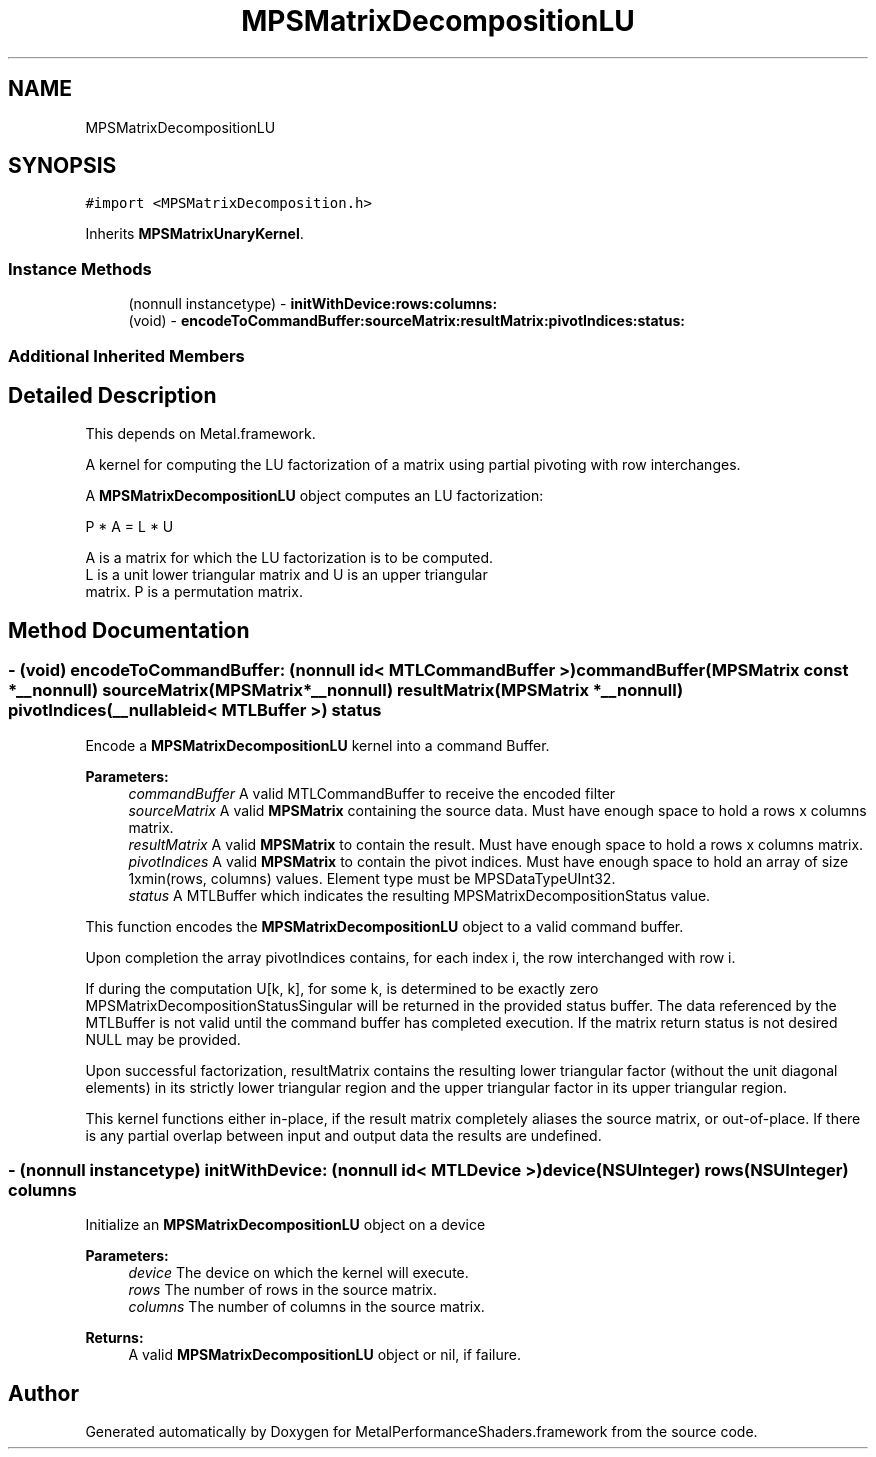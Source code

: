 .TH "MPSMatrixDecompositionLU" 3 "Thu Jul 13 2017" "Version MetalPerformanceShaders-87.2" "MetalPerformanceShaders.framework" \" -*- nroff -*-
.ad l
.nh
.SH NAME
MPSMatrixDecompositionLU
.SH SYNOPSIS
.br
.PP
.PP
\fC#import <MPSMatrixDecomposition\&.h>\fP
.PP
Inherits \fBMPSMatrixUnaryKernel\fP\&.
.SS "Instance Methods"

.in +1c
.ti -1c
.RI "(nonnull instancetype) \- \fBinitWithDevice:rows:columns:\fP"
.br
.ti -1c
.RI "(void) \- \fBencodeToCommandBuffer:sourceMatrix:resultMatrix:pivotIndices:status:\fP"
.br
.in -1c
.SS "Additional Inherited Members"
.SH "Detailed Description"
.PP 
This depends on Metal\&.framework\&.
.PP
A kernel for computing the LU factorization of a matrix using partial pivoting with row interchanges\&.
.PP
A \fBMPSMatrixDecompositionLU\fP object computes an LU factorization: 
.PP
.nf
            P * A = L * U

        A is a matrix for which the LU factorization is to be computed.
        L is a unit lower triangular matrix and U is an upper triangular
        matrix.  P is a permutation matrix.
.fi
.PP
 
.SH "Method Documentation"
.PP 
.SS "\- (void) encodeToCommandBuffer: (nonnull id< MTLCommandBuffer >) commandBuffer(\fBMPSMatrix\fP const *__nonnull) sourceMatrix(\fBMPSMatrix\fP *__nonnull) resultMatrix(\fBMPSMatrix\fP *__nonnull) pivotIndices(__nullable id< MTLBuffer >) status"
Encode a \fBMPSMatrixDecompositionLU\fP kernel into a command Buffer\&.
.PP
\fBParameters:\fP
.RS 4
\fIcommandBuffer\fP A valid MTLCommandBuffer to receive the encoded filter
.br
\fIsourceMatrix\fP A valid \fBMPSMatrix\fP containing the source data\&. Must have enough space to hold a rows x columns matrix\&.
.br
\fIresultMatrix\fP A valid \fBMPSMatrix\fP to contain the result\&. Must have enough space to hold a rows x columns matrix\&.
.br
\fIpivotIndices\fP A valid \fBMPSMatrix\fP to contain the pivot indices\&. Must have enough space to hold an array of size 1xmin(rows, columns) values\&. Element type must be MPSDataTypeUInt32\&.
.br
\fIstatus\fP A MTLBuffer which indicates the resulting MPSMatrixDecompositionStatus value\&.
.RE
.PP
This function encodes the \fBMPSMatrixDecompositionLU\fP object to a valid command buffer\&.
.PP
Upon completion the array pivotIndices contains, for each index i, the row interchanged with row i\&.
.PP
If during the computation U[k, k], for some k, is determined to be exactly zero MPSMatrixDecompositionStatusSingular will be returned in the provided status buffer\&. The data referenced by the MTLBuffer is not valid until the command buffer has completed execution\&. If the matrix return status is not desired NULL may be provided\&.
.PP
Upon successful factorization, resultMatrix contains the resulting lower triangular factor (without the unit diagonal elements) in its strictly lower triangular region and the upper triangular factor in its upper triangular region\&.
.PP
This kernel functions either in-place, if the result matrix completely aliases the source matrix, or out-of-place\&. If there is any partial overlap between input and output data the results are undefined\&. 
.SS "\- (nonnull instancetype) \fBinitWithDevice:\fP (nonnull id< MTLDevice >) device(NSUInteger) rows(NSUInteger) columns"
Initialize an \fBMPSMatrixDecompositionLU\fP object on a device
.PP
\fBParameters:\fP
.RS 4
\fIdevice\fP The device on which the kernel will execute\&.
.br
\fIrows\fP The number of rows in the source matrix\&.
.br
\fIcolumns\fP The number of columns in the source matrix\&.
.RE
.PP
\fBReturns:\fP
.RS 4
A valid \fBMPSMatrixDecompositionLU\fP object or nil, if failure\&. 
.RE
.PP


.SH "Author"
.PP 
Generated automatically by Doxygen for MetalPerformanceShaders\&.framework from the source code\&.
